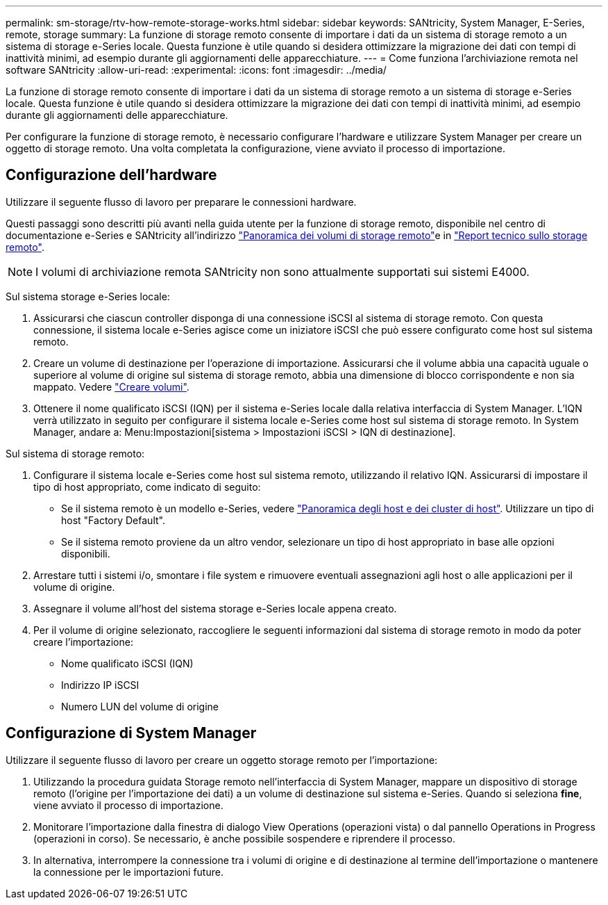 ---
permalink: sm-storage/rtv-how-remote-storage-works.html 
sidebar: sidebar 
keywords: SANtricity, System Manager, E-Series, remote, storage 
summary: La funzione di storage remoto consente di importare i dati da un sistema di storage remoto a un sistema di storage e-Series locale. Questa funzione è utile quando si desidera ottimizzare la migrazione dei dati con tempi di inattività minimi, ad esempio durante gli aggiornamenti delle apparecchiature. 
---
= Come funziona l'archiviazione remota nel software SANtricity
:allow-uri-read: 
:experimental: 
:icons: font
:imagesdir: ../media/


[role="lead"]
La funzione di storage remoto consente di importare i dati da un sistema di storage remoto a un sistema di storage e-Series locale. Questa funzione è utile quando si desidera ottimizzare la migrazione dei dati con tempi di inattività minimi, ad esempio durante gli aggiornamenti delle apparecchiature.

Per configurare la funzione di storage remoto, è necessario configurare l'hardware e utilizzare System Manager per creare un oggetto di storage remoto. Una volta completata la configurazione, viene avviato il processo di importazione.



== Configurazione dell'hardware

Utilizzare il seguente flusso di lavoro per preparare le connessioni hardware.

Questi passaggi sono descritti più avanti nella guida utente per la funzione di storage remoto, disponibile nel centro di documentazione e-Series e SANtricity all'indirizzo https://docs.netapp.com/us-en/e-series/remote-storage-volumes/index.html["Panoramica dei volumi di storage remoto"^]e in https://www.netapp.com/pdf.html?item=/media/28697-tr-4893-deploy.pdf["Report tecnico sullo storage remoto"^].


NOTE: I volumi di archiviazione remota SANtricity non sono attualmente supportati sui sistemi E4000.

Sul sistema storage e-Series locale:

. Assicurarsi che ciascun controller disponga di una connessione iSCSI al sistema di storage remoto. Con questa connessione, il sistema locale e-Series agisce come un iniziatore iSCSI che può essere configurato come host sul sistema remoto.
. Creare un volume di destinazione per l'operazione di importazione. Assicurarsi che il volume abbia una capacità uguale o superiore al volume di origine sul sistema di storage remoto, abbia una dimensione di blocco corrispondente e non sia mappato. Vedere link:create-volumes.html["Creare volumi"].
. Ottenere il nome qualificato iSCSI (IQN) per il sistema e-Series locale dalla relativa interfaccia di System Manager. L'IQN verrà utilizzato in seguito per configurare il sistema locale e-Series come host sul sistema di storage remoto. In System Manager, andare a: Menu:Impostazioni[sistema > Impostazioni iSCSI > IQN di destinazione].


Sul sistema di storage remoto:

. Configurare il sistema locale e-Series come host sul sistema remoto, utilizzando il relativo IQN. Assicurarsi di impostare il tipo di host appropriato, come indicato di seguito:
+
** Se il sistema remoto è un modello e-Series, vedere link:overview-hosts.html["Panoramica degli host e dei cluster di host"]. Utilizzare un tipo di host "Factory Default".
** Se il sistema remoto proviene da un altro vendor, selezionare un tipo di host appropriato in base alle opzioni disponibili.


. Arrestare tutti i sistemi i/o, smontare i file system e rimuovere eventuali assegnazioni agli host o alle applicazioni per il volume di origine.
. Assegnare il volume all'host del sistema storage e-Series locale appena creato.
. Per il volume di origine selezionato, raccogliere le seguenti informazioni dal sistema di storage remoto in modo da poter creare l'importazione:
+
** Nome qualificato iSCSI (IQN)
** Indirizzo IP iSCSI
** Numero LUN del volume di origine






== Configurazione di System Manager

Utilizzare il seguente flusso di lavoro per creare un oggetto storage remoto per l'importazione:

. Utilizzando la procedura guidata Storage remoto nell'interfaccia di System Manager, mappare un dispositivo di storage remoto (l'origine per l'importazione dei dati) a un volume di destinazione sul sistema e-Series. Quando si seleziona *fine*, viene avviato il processo di importazione.
. Monitorare l'importazione dalla finestra di dialogo View Operations (operazioni vista) o dal pannello Operations in Progress (operazioni in corso). Se necessario, è anche possibile sospendere e riprendere il processo.
. In alternativa, interrompere la connessione tra i volumi di origine e di destinazione al termine dell'importazione o mantenere la connessione per le importazioni future.

